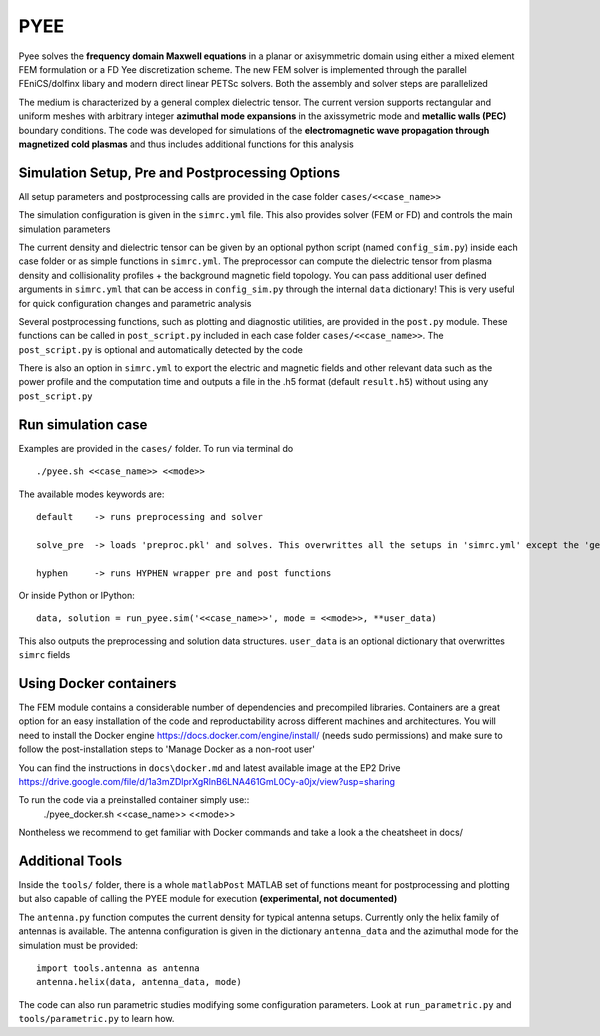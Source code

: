=======
PYEE
=======
Pyee solves the **frequency domain Maxwell equations** in a planar or axisymmetric domain using either a mixed element FEM formulation or a FD Yee discretization scheme. The new FEM solver is implemented through the parallel FEniCS/dolfinx libary and modern direct linear PETSc solvers. Both the assembly and solver steps are parallelized

The medium is characterized by a general complex dielectric tensor. The current version supports rectangular and uniform meshes with arbitrary integer **azimuthal mode expansions** in the axissymetric mode and **metallic walls (PEC)** boundary conditions. The code was developed for simulations of the **electromagnetic wave propagation through magnetized cold plasmas** and thus includes additional functions for this analysis

Simulation Setup, Pre and Postprocessing Options
=======
All setup parameters and postprocessing calls are provided in the case folder ``cases/<<case_name>>``

The simulation configuration is given in the ``simrc.yml`` file. This also provides solver (FEM or FD) and controls the main simulation parameters

The current density and dielectric tensor can be given by an optional python script (named ``config_sim.py``) inside each case folder or as simple functions in ``simrc.yml``. The preprocessor can compute the dielectric tensor from plasma density and collisionality profiles + the background magnetic field topology.
You can pass additional user defined arguments in ``simrc.yml`` that can be access in ``config_sim.py`` through the internal ``data`` dictionary! This is very useful for quick configuration changes and parametric analysis

Several postprocessing functions, such as plotting and diagnostic utilities, are provided in the ``post.py`` module. These functions can be called in  ``post_script.py`` included in each case folder ``cases/<<case_name>>``. The ``post_script.py`` is optional and automatically detected by the code

There is also an option in ``simrc.yml`` to export the electric and magnetic fields and other relevant data such as the power profile and the computation time and outputs a file in the .h5 format (default ``result.h5``) without using any ``post_script.py``

Run simulation case
=======
Examples are provided in the ``cases/`` folder. To run via terminal do ::

  ./pyee.sh <<case_name>> <<mode>>
  
The available modes keywords are::

    default    -> runs preprocessing and solver 
    
    solve_pre  -> loads 'preproc.pkl' and solves. This overwrittes all the setups in 'simrc.yml' except the 'general' section
    
    hyphen     -> runs HYPHEN wrapper pre and post functions

Or inside Python or IPython::

  data, solution = run_pyee.sim('<<case_name>>', mode = <<mode>>, **user_data) 
  
This also outputs the preprocessing and solution data structures. ``user_data`` is an optional dictionary that overwrittes ``simrc`` fields
  

Using Docker containers
=======
The FEM module contains a considerable number of dependencies and precompiled libraries. Containers are a great option for an easy installation of the code and reproductability across different machines and architectures. You will need to install the Docker engine https://docs.docker.com/engine/install/ (needs sudo permissions) and make sure to follow the post-installation steps to 'Manage Docker as a non-root user'

You can find the instructions in ``docs\docker.md`` and latest available image at the EP2 Drive https://drive.google.com/file/d/1a3mZDlprXgRlnB6LNA461GmL0Cy-a0jx/view?usp=sharing

To run the code via a preinstalled container simply use::
  ./pyee_docker.sh <<case_name>> <<mode>>

Nontheless we recommend to get familiar with Docker commands and take a look a the cheatsheet in docs/

Additional Tools
=======
Inside the ``tools/`` folder, there is a whole ``matlabPost`` MATLAB set of functions meant for postprocessing and plotting but also capable of calling the PYEE module for execution **(experimental, not documented)**

The ``antenna.py`` function computes the current density for typical antenna setups. Currently only the helix family of antennas is available. The antenna configuration is given in the dictionary ``antenna_data`` and the azimuthal mode for the simulation must be provided::

  import tools.antenna as antenna
  antenna.helix(data, antenna_data, mode)
 
The code can also run parametric studies modifying some configuration parameters. Look at ``run_parametric.py`` and ``tools/parametric.py`` to learn how.
